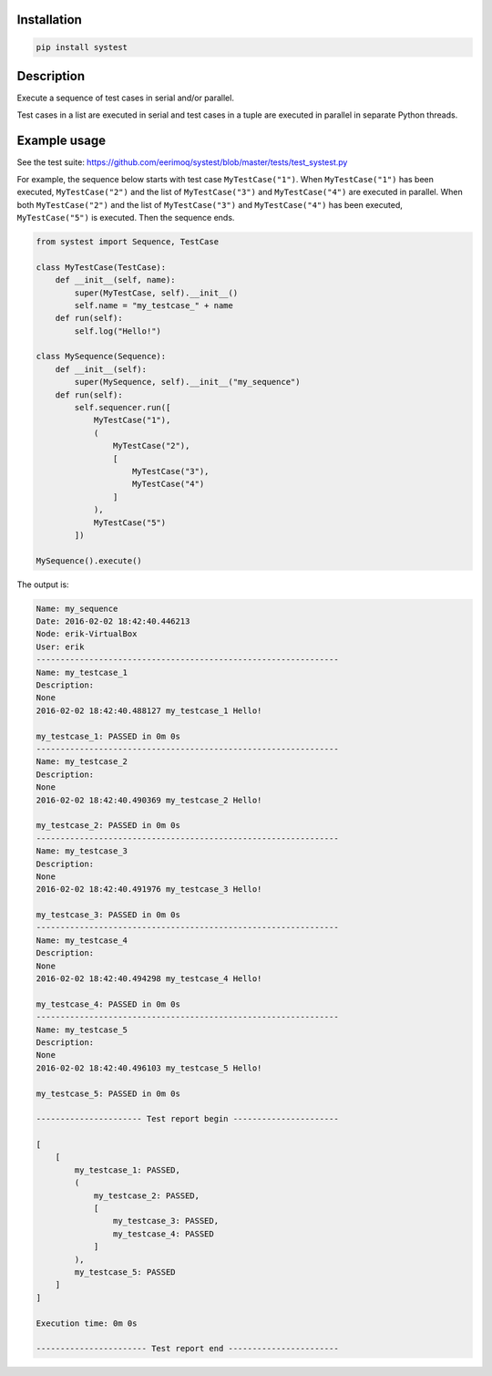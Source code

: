|buildstatus|_

Installation
============

.. code-block:: python

    pip install systest

Description
===========

Execute a sequence of test cases in serial and/or parallel.

Test cases in a list are executed in serial and test cases in a tuple
are executed in parallel in separate Python threads.

Example usage
=============

See the test suite: https://github.com/eerimoq/systest/blob/master/tests/test_systest.py

For example, the sequence below starts with test case
``MyTestCase("1")``. When ``MyTestCase("1")`` has been
executed, ``MyTestCase("2")`` and the list of
``MyTestCase("3")`` and ``MyTestCase("4")`` are executed
in parallel. When both ``MyTestCase("2")`` and the list
of ``MyTestCase("3")`` and ``MyTestCase("4")`` has been
executed, ``MyTestCase("5")`` is executed. Then the
sequence ends.

.. code-block:: python

   from systest import Sequence, TestCase

   class MyTestCase(TestCase):
       def __init__(self, name):
           super(MyTestCase, self).__init__()
           self.name = "my_testcase_" + name
       def run(self):
           self.log("Hello!")

   class MySequence(Sequence):
       def __init__(self):
           super(MySequence, self).__init__("my_sequence")
       def run(self):
           self.sequencer.run([
               MyTestCase("1"),
               (
                   MyTestCase("2"),
                   [
                       MyTestCase("3"),
                       MyTestCase("4")
                   ]
               ),
               MyTestCase("5")
           ])

   MySequence().execute()

The output is:

.. code-block:: text

   Name: my_sequence
   Date: 2016-02-02 18:42:40.446213
   Node: erik-VirtualBox
   User: erik
   ---------------------------------------------------------------
   Name: my_testcase_1
   Description:
   None
   2016-02-02 18:42:40.488127 my_testcase_1 Hello!
   
   my_testcase_1: PASSED in 0m 0s
   ---------------------------------------------------------------
   Name: my_testcase_2
   Description:
   None
   2016-02-02 18:42:40.490369 my_testcase_2 Hello!
   
   my_testcase_2: PASSED in 0m 0s
   ---------------------------------------------------------------
   Name: my_testcase_3
   Description:
   None
   2016-02-02 18:42:40.491976 my_testcase_3 Hello!
   
   my_testcase_3: PASSED in 0m 0s
   ---------------------------------------------------------------
   Name: my_testcase_4
   Description:
   None
   2016-02-02 18:42:40.494298 my_testcase_4 Hello!
   
   my_testcase_4: PASSED in 0m 0s
   ---------------------------------------------------------------
   Name: my_testcase_5
   Description:
   None
   2016-02-02 18:42:40.496103 my_testcase_5 Hello!
   
   my_testcase_5: PASSED in 0m 0s
   
   ---------------------- Test report begin ----------------------
   
   [
       [
           my_testcase_1: PASSED,
           (
               my_testcase_2: PASSED,
               [
                   my_testcase_3: PASSED,
                   my_testcase_4: PASSED
               ]
           ),
           my_testcase_5: PASSED
       ]
   ]
   
   Execution time: 0m 0s
   
   ----------------------- Test report end -----------------------

.. |buildstatus| image:: https://travis-ci.org/eerimoq/systest.svg
.. _buildstatus: https://travis-ci.org/eerimoq/systest
